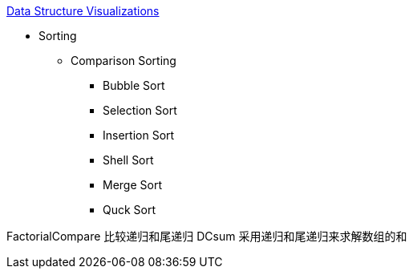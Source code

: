 https://www.cs.usfca.edu/~galles/visualization/Algorithms.html[Data Structure Visualizations]

* Sorting
** Comparison Sorting
*** Bubble Sort
*** Selection Sort
*** Insertion Sort
*** Shell Sort
*** Merge Sort
*** Quck Sort


--

FactorialCompare 比较递归和尾递归
DCsum 采用递归和尾递归来求解数组的和


